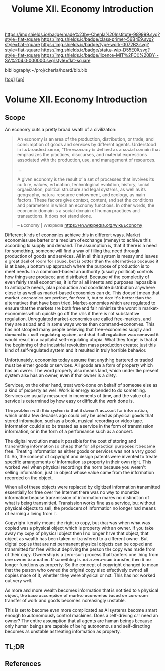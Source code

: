 #   -*- mode: org; fill-column: 60 -*-

#+TITLE: Volume XII. Economy Introduction
#+STARTUP: showall
#+TOC: headlines 4
#+PROPERTY: filename

[[https://img.shields.io/badge/made%20by-Chenla%20Institute-999999.svg?style=flat-square]] 
[[https://img.shields.io/badge/class-primer-56B4E9.svg?style=flat-square]]
[[https://img.shields.io/badge/type-work-0072B2.svg?style=flat-square]]
[[https://img.shields.io/badge/status-wip-D55E00.svg?style=flat-square]]
[[https://img.shields.io/badge/licence-MIT%2FCC%20BY--SA%204.0-000000.svg?style=flat-square]]

bibliography:~/proj/chenla/hoard/bib.bib

[[[../index.org][top]]] [[[./index.org][up]]]

* Volume XII. Economy Introduction
:PROPERTIES:
:CUSTOM_ID:
:Name:     /home/deerpig/proj/chenla/warp/12/intro.org
:Created:  2018-04-29T17:21@Prek Leap (11.642600N-104.919210W)
:ID:       f79d80a5-4060-4e2a-b60a-fcc7e90a55e7
:VER:      578269330.325224032
:GEO:      48P-491193-1287029-15
:BXID:     proj:BVD2-8622
:Class:    primer
:Type:     work
:Status:   wip
:Licence:  MIT/CC BY-SA 4.0
:END:

** Scope

An economy cuts a pretty broad swath of a civilization:

#+begin_quote
An economy is an area of the production, distribution, or trade, and
consumption of goods and services by different agents. Understood in
its broadest sense, 'The economy is defined as a social domain that
emphasizes the practices, discourses, and material expressions
associated with the production, use, and management of resources.

....

A given economy is the result of a set of processes that involves its
culture, values, education, technological evolution, history, social
organization, political structure and legal systems, as well as its
geography, natural resource endowment, and ecology, as main
factors. These factors give context, content, and set the conditions
and parameters in which an economy functions. In other words, the
economic domain is a social domain of human practices and
transactions. It does not stand alone.

-- Economy | Wikipedia
   https://en.wikipedia.org/wiki/Economy
#+end_quote

Different kinds of economies achieve this in different ways.  Market
economies use barter or a medium of exchange (money) to achieve this
according to supply and demand.  The assumption is, that if there is a
need for something, someone will find a way of filling that need
through production of goods and services.  All in all this system is
messy and leaves a great deal of room for abuse, but is better than
the alternatives because it is at base, a bottom up approach where the
purpose of production is to meet needs.  In a command-based an
authority (usually political) controls how things are produced and
distributed.  Because of the complexity of even fairly small
economies, it is for all all intents and purposes impossible to
anticipate needs, plan production and coordinate distribution anywhere
close to as well as market-based economies can do.  This doesn't mean
that market-economies are perfect, far from it, but to date it's
better than the alternatives that have been tried.  Market-eonomies
which are regulated to ensure that the markets are both free and fair
minimize the worst in market-economies which quickly go off the rails
if there is not substantive regulation.  Unregulated market-economies
are called free-markets, and they are as bad and in some ways worse
than command-economies.  This has not stopped many people believing
that free-economies supply and demand is a self-regulating system, and
that if all regulation was removed it would result in a capitalist
self-regulating utopia.  What they forget is that at the beginning of
the industrial revolution mass production created just this kind of
self-regulated system and it resulted in truly horrible behavior.

Unfortunately, economies today assume that anything bartered or traded
must be either goods or services.  All goods are a form of property
which has an owner.  The word property also means land, which under
the present system also has an owner, even if that owner is a diety.

Services, on the other hand, treat work-done on behalf of someone else
as a kind of property as well.  Work is energy expended to do
something.  Services are usually measured in increments of time, and
the value of a service is determined by how easy or difficult the work
done is.

The problem with this system is that it doesn't account for
information, which until a few decades ago could only be used as
physical goods that stored information, such as a book, musical
recording or video tape.  Information could also be treated as a
service in the form of transmission information, or in the form of a
performance such as a concert.

The digital revolution made it possible for the cost of storing and
transmitting information so cheap that for all practical purposes it
became free.  Treating information as either goods or services was
not a very good fit.  So, the concept of copyright and design patents
were invented to treate specific arrangements of information as
property in their own right.  This worked well when physical
recordings the norm because you weren't selling information, just an
object whose value came from the information recorded on the object.

When all of these objects were replaced by digitized information
transmitted essentially for free over the Internet there was no way to
monetize information beause transmission of information makes no
distinction of what is being transmitted.  Transission works fine as a
service, but without physical objects to sell, the producers of
information no longer had means of earning a living from it.

Copyright literally means the right to copy, but that was when what
was copied was a physical object which is property with an owner.  If
you take away my copy of physical object then I no longer have that
object, that object as wealth has been taken or transfered to a
different owner.  But digital copies that are not permanent physical
objects can be copied and transmitted for free without depriving the
person the copy was made from of their copy.  Ownership is a zero-sum
process that tranfers one thing from one owner to another.  If
something is not a zero-sum transfer, then it no longer functions as
property.  So the concept of copyright changed to mean that the person
who owned the original copy also effectively owned all copies made of
it, whether they were physical or not.  This has not worked out very
well.

As more and more wealth becomes information that is not tied to a
physical object, the base assumption of market-economies based on
zero-sum transfer of work and goods becomes increasingly unstable.

This is set to become even more complicated as AI systems become smart
enough to autonomously control machines.  Does a self-driving car need
an owner?  The entire assumption that all agents are human beings
because only human beings are capable of being autonomous and
self-directing becomes as unstable as treating information as
property.





** TL;DR




** References

